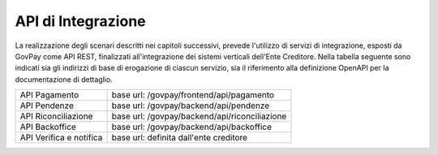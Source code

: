 .. _integrazione_api:

API di Integrazione
===================

La realizzazione degli scenari descritti nei capitoli successivi,
prevede l'utilizzo di servizi di integrazione, esposti da GovPay come
API REST, finalizzati all'integrazione dei sistemi verticali dell'Ente
Creditore. Nella tabella seguente sono indicati sia gli indirizzi di
base di erogazione di ciascun servizio, sia il riferimento alla
definizione OpenAPI per la documentazione di dettaglio.

+-------------------------+-----------------------------------------------+
| API Pagamento           | base url: /govpay/frontend/api/pagamento      |
+-------------------------+-----------------------------------------------+
| API Pendenze            | base url: /govpay/backend/api/pendenze        |
+-------------------------+-----------------------------------------------+
| API Riconciliazione     | base url: /govpay/backend/api/riconciliazione |
+-------------------------+-----------------------------------------------+
| API Backoffice          | base url: /govpay/backend/api/backoffice      |
+-------------------------+-----------------------------------------------+
| API Verifica e notifica | base url: definita dall'ente creditore        |
+-------------------------+-----------------------------------------------+

